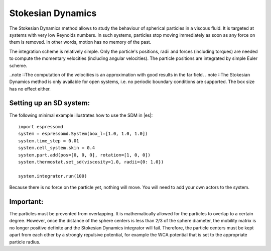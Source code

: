 .. _Stokesian_Dynamics:

Stokesian Dynamics
==================

The Stokesian Dynamics method allows to study the behaviour of spherical
particles in a viscous fluid. It is targeted at systems with very low Reynolds
numbers. In such systems, particles stop moving immediately as soon as any
force on them is removed. In other words, motion has no memory of the past. 

The integration scheme is relatively simple. Only the particle's positions,
radii and forces (including torques) are needed to compute the momentary
velocities (including angular velocities). The particle positions are
integrated by simple Euler scheme.

..note ::The computation of the velocities is an approximation with good results in the far field.
..note ::The Stokesian Dynamics method is only available for open systems, i.e. no periodic boundary conditions are supported. The box size has no effect either.

.. _Setting up an SD system:

Setting up an SD system:
------------------------

The following minimal example illustrates how to use the SDM in |es|::

    import espressomd
    system = espressomd.System(box_l=[1.0, 1.0, 1.0])
    system.time_step = 0.01
    system.cell_system.skin = 0.4
    system.part.add(pos=[0, 0, 0], rotation=[1, 0, 0])
    system.thermostat.set_sd(viscosity=1.0, radii={0: 1.0})

    system.integrator.run(100)

Because there is no force on the particle yet, nothing will move. You will need
to add your own actors to the system.


.. _Important:

Important:
----------

The particles must be prevented from overlapping. It is mathematically allowed for the particles to overlap to a certain degree. However, once the distance of the sphere centers is less than 2/3 of the sphere diameter, the mobility matrix is no longer positive definite and the Stokesian Dynamics integrator will fail. Therefore, the particle centers must be kept apart from each other by a strongly repulsive potential, for example the WCA potential that is set to the appropriate particle radius.


.. cite literature
.. check math claims
.. add reference to example with WCA potential
.. lubrication and other parameters explained
.. Thermostat
.. Default parameters
